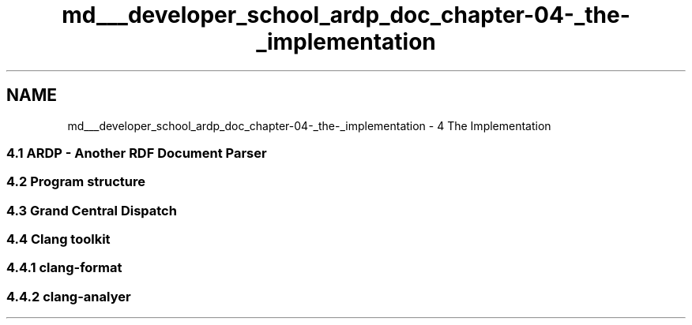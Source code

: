 .TH "md___developer_school_ardp_doc_chapter-04-_the-_implementation" 3 "Tue Apr 26 2016" "Version 2.2.1" "ARDP" \" -*- nroff -*-
.ad l
.nh
.SH NAME
md___developer_school_ardp_doc_chapter-04-_the-_implementation \- 4 The Implementation 

.SS "4\&.1 ARDP - Another RDF Document Parser"
.PP
.SS "4\&.2 Program structure"
.PP
.SS "4\&.3 Grand Central Dispatch"
.PP
.SS "4\&.4 Clang toolkit"
.PP
.SS "4\&.4\&.1 clang-format"
.PP
.SS "4\&.4\&.2 clang-analyer"

